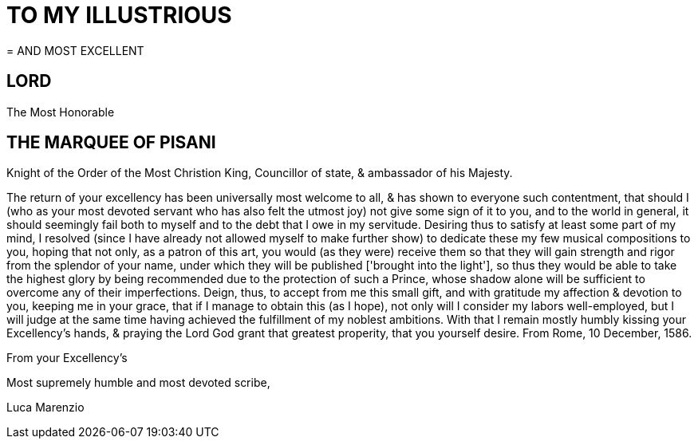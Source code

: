 = TO MY ILLUSTRIOUS
= AND MOST EXCELLENT

== LORD

The Most Honorable

== THE MARQUEE OF PISANI

Knight of the Order of the Most Christion King, Councillor of state,
& ambassador of his Majesty.

The return of your excellency has been universally most welcome to all, &
has shown to everyone such contentment, that should I (who as your most devoted
servant who has also felt the utmost joy) not give some sign of it to you, and 
to the world in general, it should seemingly fail both to myself and to the debt that I owe in my servitude. Desiring thus to satisfy at least some part of my
mind, I resolved (since I have already not allowed myself to make further show)
to dedicate these my few musical compositions to you, hoping that not only,
as a patron of this art, you would (as they were) receive them so that they
will gain strength and rigor from the splendor of your name, under which
they will be published ['brought into the light'], so thus they would be able to take the highest glory
by being recommended due to the protection of such a Prince, whose shadow
alone will be sufficient to overcome any of their imperfections. Deign, thus,
to accept from me this small gift, and with gratitude my affection &
devotion to you, keeping me in your grace, that if I manage to obtain
this (as I hope), not only will I consider my labors well-employed, but
I will judge at the same time having achieved the fulfillment of my
noblest ambitions. With that I remain mostly humbly kissing your
Excellency's hands, & praying the Lord God grant that greatest
properity, that you yourself desire. From Rome, 10 December, 1586.

From your Excellency's

Most supremely humble and most devoted scribe,

Luca Marenzio
